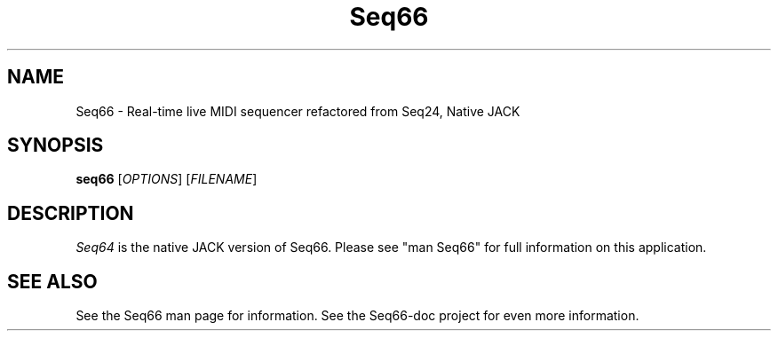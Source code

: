.TH Seq66 "May 5 2019" "Version 0.90.1" "Seq66 Manual Page"

.SH NAME
Seq66 - Real-time live MIDI sequencer refactored from Seq24, Native JACK

.SH SYNOPSIS
.B seq66
[\fIOPTIONS\fP] [\fIFILENAME\fP]

.SH DESCRIPTION
.PP
\fISeq64\fP is the native JACK version of Seq66.  Please
see "man Seq66" for full information on this application.

.SH SEE ALSO
See the Seq66 man page for information.
See the Seq66-doc project for even more information.

